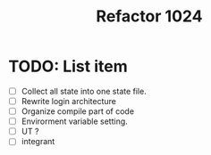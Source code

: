 #+title: Refactor 1024

* TODO: List item

- [ ] Collect all state into one state file.
- [ ] Rewrite login architecture
- [ ] Organize compile part of code
- [ ] Envirorment variable setting.
- [ ] UT ?
- [ ] integrant
